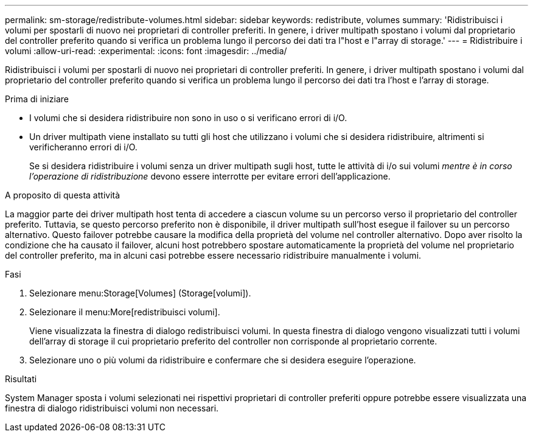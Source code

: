 ---
permalink: sm-storage/redistribute-volumes.html 
sidebar: sidebar 
keywords: redistribute, volumes 
summary: 'Ridistribuisci i volumi per spostarli di nuovo nei proprietari di controller preferiti. In genere, i driver multipath spostano i volumi dal proprietario del controller preferito quando si verifica un problema lungo il percorso dei dati tra l"host e l"array di storage.' 
---
= Ridistribuire i volumi
:allow-uri-read: 
:experimental: 
:icons: font
:imagesdir: ../media/


[role="lead"]
Ridistribuisci i volumi per spostarli di nuovo nei proprietari di controller preferiti. In genere, i driver multipath spostano i volumi dal proprietario del controller preferito quando si verifica un problema lungo il percorso dei dati tra l'host e l'array di storage.

.Prima di iniziare
* I volumi che si desidera ridistribuire non sono in uso o si verificano errori di i/O.
* Un driver multipath viene installato su tutti gli host che utilizzano i volumi che si desidera ridistribuire, altrimenti si verificheranno errori di i/O.
+
Se si desidera ridistribuire i volumi senza un driver multipath sugli host, tutte le attività di i/o sui volumi _mentre è in corso l'operazione di ridistribuzione_ devono essere interrotte per evitare errori dell'applicazione.



.A proposito di questa attività
La maggior parte dei driver multipath host tenta di accedere a ciascun volume su un percorso verso il proprietario del controller preferito. Tuttavia, se questo percorso preferito non è disponibile, il driver multipath sull'host esegue il failover su un percorso alternativo. Questo failover potrebbe causare la modifica della proprietà del volume nel controller alternativo. Dopo aver risolto la condizione che ha causato il failover, alcuni host potrebbero spostare automaticamente la proprietà del volume nel proprietario del controller preferito, ma in alcuni casi potrebbe essere necessario ridistribuire manualmente i volumi.

.Fasi
. Selezionare menu:Storage[Volumes] (Storage[volumi]).
. Selezionare il menu:More[redistribuisci volumi].
+
Viene visualizzata la finestra di dialogo redistribuisci volumi. In questa finestra di dialogo vengono visualizzati tutti i volumi dell'array di storage il cui proprietario preferito del controller non corrisponde al proprietario corrente.

. Selezionare uno o più volumi da ridistribuire e confermare che si desidera eseguire l'operazione.


.Risultati
System Manager sposta i volumi selezionati nei rispettivi proprietari di controller preferiti oppure potrebbe essere visualizzata una finestra di dialogo ridistribuisci volumi non necessari.
